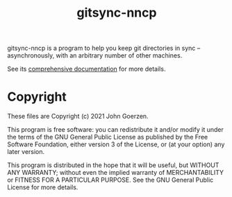 #+TITLE: gitsync-nncp

gitsync-nncp is a program to help you keep git directories in sync -- asynchronously, with an arbitrary number of other machines.

See its [[file:gitsync-nncp.org][comprehensive documentation]] for more details.

* Copyright

These files are Copyright (c) 2021 John Goerzen.

This program is free software: you can redistribute it and/or modify
it under the terms of the GNU General Public License as published by
the Free Software Foundation, either version 3 of the License, or
(at your option) any later version.

This program is distributed in the hope that it will be useful,
but WITHOUT ANY WARRANTY; without even the implied warranty of
MERCHANTABILITY or FITNESS FOR A PARTICULAR PURPOSE.  See the
GNU General Public License for more details.
